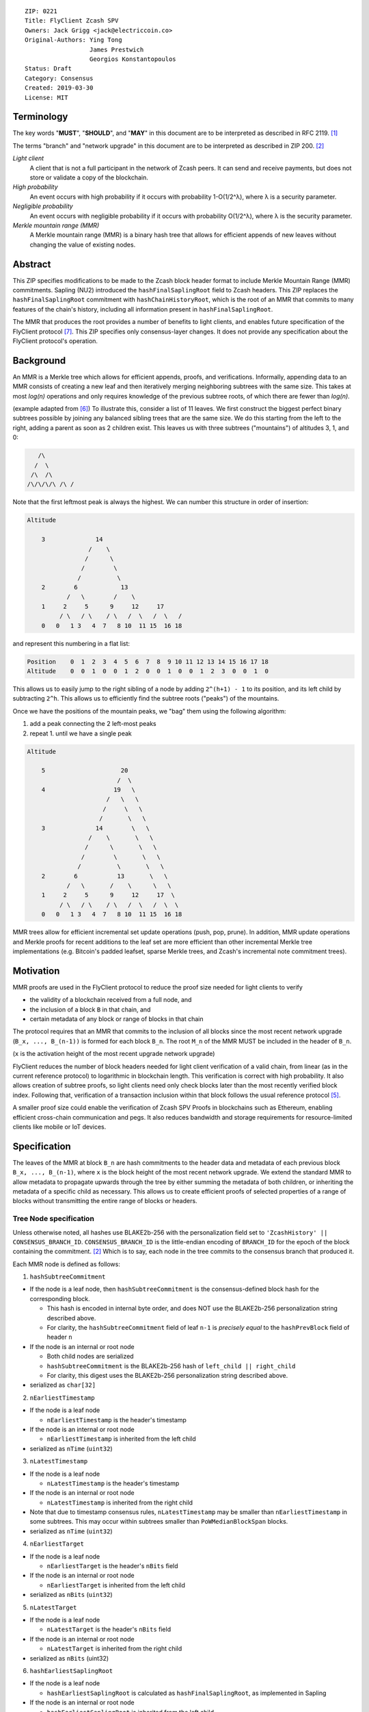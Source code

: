 ::

  ZIP: 0221
  Title: FlyClient Zcash SPV
  Owners: Jack Grigg <jack@electriccoin.co>
  Original-Authors: Ying Tong
                    James Prestwich
                    Georgios Konstantopoulos
  Status: Draft
  Category: Consensus
  Created: 2019-03-30
  License: MIT

Terminology
===========

The key words "**MUST**", "**SHOULD**", and "**MAY**" in this document are to be
interpreted as described in RFC 2119. [#RFC2119]_

The terms "branch" and "network upgrade" in this document are to be interpreted as
described in ZIP 200. [#zip-0200]_

*Light client*
  A client that is not a full participant in the network of Zcash peers. It can send and
  receive payments, but does not store or validate a copy of the blockchain.

*High probability*
  An event occurs with high probability if it occurs with probability 1-O(1/2^λ), where λ
  is a security parameter.

*Negligible probability*
  An event occurs with negligible probability if it occurs with probability O(1/2^λ),
  where λ is the security parameter.

*Merkle mountain range (MMR)*
  A Merkle mountain range (MMR) is a binary hash tree that allows for efficient appends of
  new leaves without changing the value of existing nodes.


Abstract
========

This ZIP specifies modifications to be made to the Zcash block header format to include
Merkle Mountain Range (MMR) commitments. Sapling (NU2) introduced the
``hashFinalSaplingRoot`` field to Zcash headers. This ZIP replaces the
``hashFinalSaplingRoot`` commitment with ``hashChainHistoryRoot``, which is the root of an
MMR that commits to many features of the chain's history, including all information
present in ``hashFinalSaplingRoot``.

The MMR that produces the root provides a number of benefits to light clients, and enables
future specification of the FlyClient protocol [#FlyClient]_. This ZIP specifies only
consensus-layer changes. It does not provide any specification about the FlyClient
protocol's operation.


Background
==========

An MMR is a Merkle tree which allows for efficient appends, proofs, and verifications.
Informally, appending data to an MMR consists of creating a new leaf and then iteratively
merging neighboring subtrees with the same size. This takes at most `log(n)` operations
and only requires knowledge of the previous subtree roots, of which there are fewer than
`log(n)`.

(example adapted from [#mimblewimble]_)
To illustrate this, consider a list of 11 leaves. We first construct the biggest perfect
binary subtrees possible by joining any balanced sibling trees that are the same size. We
do this starting from the left to the right, adding a parent as soon as 2 children exist.
This leaves us with three subtrees ("mountains") of altitudes 3, 1, and 0:

.. code-block:: C

       /\
      /  \
     /\  /\
    /\/\/\/\ /\ /

Note that the first leftmost peak is always the highest. We can number this structure in
order of insertion:

.. code-block:: C

    Altitude

        3              14
                     /    \
                    /      \
                   /        \
                  /          \
        2        6            13
               /   \        /    \
        1     2     5      9     12     17
             / \   / \    / \   /  \   /  \   /
        0   0   1 3   4  7   8 10  11 15  16 18

and represent this numbering in a flat list:

.. code-block:: python

    Position    0  1  2  3  4  5  6  7  8  9 10 11 12 13 14 15 16 17 18
    Altitude    0  0  1  0  0  1  2  0  0  1  0  0  1  2  3  0  0  1  0

This allows us to easily jump to the right sibling of a node by adding ``2^(h+1) - 1`` to
its position, and its left child by subtracting ``2^h``.  This allows us to efficiently
find the subtree roots ("peaks") of the mountains.

Once we have the positions of the mountain peaks, we "bag" them using the following
algorithm:

1. add a peak connecting the 2 left-most peaks
2. repeat 1. until we have a single peak

.. code-block:: C

    Altitude

        5                     20
                             /  \
        4                   19   \
                          /   \   \
                         /     \   \
                        /       \   \
        3              14        \   \
                     /    \       \   \
                    /      \       \   \
                   /        \       \   \
                  /          \       \   \
        2        6           13       \   \
               /   \       /    \      \   \
        1     2     5      9     12     17  \
             / \   / \    / \   /  \   /  \  \
        0   0   1 3   4  7   8 10  11 15  16 18

MMR trees allow for efficient incremental set update operations (push, pop, prune). In
addition, MMR update operations and Merkle proofs for recent additions to the leaf set are
more efficient than other incremental Merkle tree implementations (e.g. Bitcoin's padded
leafset, sparse Merkle trees, and Zcash's incremental note commitment trees).


Motivation
==========

MMR proofs are used in the FlyClient protocol to reduce the proof size needed for light
clients to verify

- the validity of a blockchain received from a full node, and
- the inclusion of a block ``B`` in that chain, and
- certain metadata of any block or range of blocks in that chain

The protocol requires that an MMR that commits to the inclusion of all blocks since the
most recent network upgrade (``B_x, ..., B_(n-1))`` is formed for each block ``B_n``. The
root ``M_n`` of the MMR MUST be included in the header of ``B_n``.

(``x`` is the activation height of the most recent upgrade network upgrade)

FlyClient reduces the number of block headers needed for light client verification of a
valid chain, from linear (as in the current reference protocol) to logarithmic in
blockchain length. This verification is correct with high probability. It also allows
creation of subtree proofs, so light clients need only check blocks later than the most
recently verified block index. Following that, verification of a transaction inclusion
within that block follows the usual reference protocol [#zip-0307]_.

A smaller proof size could enable the verification of Zcash SPV Proofs in blockchains such
as Ethereum, enabling efficient cross-chain communication and pegs. It also reduces
bandwidth and storage requirements for resource-limited clients like mobile or IoT
devices.


Specification
=============

The leaves of the MMR at block ``B_n`` are hash commitments to the header data and
metadata of each previous block ``B_x, ..., B_(n-1)``, where ``x`` is the block height of
the most recent network upgrade. We extend the standard MMR to allow metadata to propagate
upwards through the tree by either summing the metadata of both children, or inheriting
the metadata of a specific child as necessary. This allows us to create efficient proofs
of selected properties of a range of blocks without transmitting the entire range of
blocks or headers.

Tree Node specification
-----------------------

Unless otherwise noted, all hashes use BLAKE2b-256 with the personalization field set to
``'ZcashHistory' || CONSENSUS_BRANCH_ID``. ``CONSENSUS_BRANCH_ID`` is the little-endian
encoding of ``BRANCH_ID`` for the epoch of the block containing the commitment.
[#zip-0200]_ Which is to say, each node in the tree commits to the consensus branch that
produced it.

Each MMR node is defined as follows:

1. ``hashSubtreeCommitment``

- If the node is a leaf node, then ``hashSubtreeCommitment`` is the consensus-defined
  block hash for the corresponding block.

  * This hash is encoded in internal byte order, and does NOT use the BLAKE2b-256
    personalization string described above.
  * For clarity, the ``hashSubtreeCommitment`` field of leaf ``n-1`` is *precisely equal*
    to the ``hashPrevBlock`` field of header ``n``

- If the node is an internal or root node

  * Both child nodes are serialized
  * ``hashSubtreeCommitment`` is the BLAKE2b-256 hash of ``left_child || right_child``
  * For clarity, this digest uses the BLAKE2b-256 personalization string described above.
- serialized as ``char[32]``

2. ``nEarliestTimestamp``

- If the node is a leaf node

  * ``nEarliestTimestamp`` is the header's timestamp

- If the node is an internal or root node

  * ``nEarliestTimestamp`` is inherited from the left child

- serialized as ``nTime`` (``uint32``)

3. ``nLatestTimestamp``

- If the node is a leaf node

  * ``nLatestTimestamp`` is the header's timestamp

- If the node is an internal or root node

  * ``nLatestTimestamp`` is inherited from the right child

- Note that due to timestamp consensus rules, ``nLatestTimestamp`` may be smaller than
  ``nEarliestTimestamp`` in some subtrees. This may occur within subtrees smaller than
  ``PoWMedianBlockSpan`` blocks.
- serialized as ``nTime`` (``uint32``)

4. ``nEarliestTarget``

- If the node is a leaf node

  * ``nEarliestTarget`` is the header's ``nBits`` field

- If the node is an internal or root node

  * ``nEarliestTarget`` is inherited from the left child

- serialized as ``nBits`` (``uint32``)

5. ``nLatestTarget``

- If the node is a leaf node

  * ``nLatestTarget`` is the header's ``nBits`` field

- If the node is an internal or root node

  * ``nLatestTarget`` is inherited from the right child

- serialized as ``nBits`` (uint32)

6. ``hashEarliestSaplingRoot``

- If the node is a leaf node

  * ``hashEarliestSaplingRoot`` is calculated as ``hashFinalSaplingRoot``, as implemented
    in Sapling

- If the node is an internal or root node

  * ``hashEarliestSaplingRoot`` is inherited from the left child

- serialized as ``char[32]``

7. ``hashLatestSaplingRoot``

- If the node is a leaf node

  * ``hashLatestSaplingRoot`` is calculated as ``hashFinalSaplingRoot``, as implemented in
    Sapling

- If the node is an internal or root node

  * ``hashLatestSaplingRoot`` is inherited from the right child

- serialized as ``char[32]``

8. ``nSubTreeTotalWork``

- If the node is a leaf node

  * ``nSubTreeTotalWork`` is the protocol-defined work of the block:
    `floor(2 ** 256 / (ToTarget(nBits) + 1))`. [#block-work]_

- If the node is an internal or root node

  * ``nSubTreeTotalWork`` is the sum of the ``nSubTreeTotalWork`` fields of both children
  * Computations modulo 2<sup>256</sup> are fine here; cumulative chain work is similarly
    assumed elsewhere in the Zcash ecosystem to be at most 2<sup>256</sup> (as inherited
    from Bitcoin). The computed work factors are, on average, equal to the computational
    efforts involved in the creation of the corresponding blocks, and an aggregate effort
    of 2<sup>256</sup> or more is infeasible in practice.

- serialized as ``uint256``

9. ``nEarliestHeight``

- If the node is a leaf node

  * ``nEarliestHeight`` is the header's height

- If the node is an internal or root node

  * ``nEarliestHeight`` is inherited from the left child

- serialized as ``CompactSize uint``

10. ``nLatestHeight``

- If the node is a leaf node

  * ``nLatestHeight`` the header's height

- If the node is an internal or root node

  * ``nLatestHeight`` is inherited from the right child
  * serialized as ``CompactSize uint``

11. ``nSaplingTxCount``

- If the node is a leaf node

  * ``nSaplingTxCount`` is the number of transactions in the leaf block where either of
    ``vShieldedSpend`` or `vShieldedOutput` is non-empty

- If the node is an internal or root node

  * ``nSaplingTxCount`` is the sum of the ``nSaplingTxCount`` field of both children

- serialized as ``CompactSize uint``

Each node, when serialized, is between 147 and 171 bytes long. The canonical serialized
representation of a node is used whenever creating child commitments for future nodes.
Other than the metadata commitments, the MMR tree's construction is standard.

Once the MMR has been generated, we produce ``hashChainHistoryRoot``, which we define as
the BLAKE2b-256 digest of the serialization of the root node.


Tree nodes and hashing (pseudocode)
-----------------------------------

.. code-block:: python

    CONSENSUS_BRANCH_ID: bytes = b''


    def H(msg: bytes) -> bytes:
        return blake2b256(msg, personalization=b'ZcashHistory' + CONSENSUS_BRANCH_ID)

    class ZcashMMRNode():
        # leaf nodes have no children
        left_child: 'Optional[ZcashMMRNode]'
        right_child: 'Optional[ZcashMMRNode]'

        # commitments
        hashSubtreeCommitment: bytes
        nEarliestTimestamp: int
        nLatestTimestamp: int
        nEarliestTarget: int
        nLatestTarget: int
        hashEarliestSaplingRoot: bytes # left child's sapling root
        hashLatestSaplingRoot: bytes # right child's sapling root
        nSubTreeTotalWork: int  # total difficulty accumulated within each subtree
        nEarliestHeight: int
        nLatestHeight: int
        nSaplingTxCount: int # number of Sapling transactions in block

        @classmethod
        def from_block(Z, block: ZcashBlock) -> 'ZcashMMRNode':
            '''Create a leaf node from a block'''
            return Z(
                left_child=None,
                right_child=None,
                hashSubtreeCommitment=block.header_hash,
                nEarliestTimestamp=block.timestamp,
                nLatestTimestamp=block.timestamp,
                nEarliestTarget=block.nBits,
                nLatestTarget=block.nBits,
                hashEarliestSaplingRoot=block.sapling_root,
                hashLatestSaplingRoot=block.sapling_root,
                nSubTreeTotalWork=calculate_work(block.nBits),
                nEarliestHeight=block.height,
                nLatestHeight=block.height,
                nSaplingTxCount=block.sapling_tx_count)

        def serialize(self) -> bytes:
            '''serializes a node'''
            return (
                self.hashSubtreeCommitment
                + serialize_uint32(self.nEarliestTimestamp)
                + serialize_uint32(self.nLatestTimestamp)
                + serialize_uint32(self.nEarliestTarget)
                + serialize_uint32(self.nLatestTarget)
                + hashEarliestSaplingRoot
                + hashLatestSaplingRoot
                + serialize_uint256(self.nSubTreeTotalWork)
                + serialize_compact_uint(self.nEarliestHeight)
                + serialize_compact_uint(self.nLatestHeight)
                + serialize_compact_uint(self.nSaplingTxCount))


    def make_parent(
            left_child: ZcashMMRNode,
            right_child: ZcashMMRNode) -> ZcashMMRNode:
        return ZcashMMRNode(
            left_child=left_child,
            right_child=right_child,
            hashSubtreeCommitment=H(left_child.serialize() + right_child.serialize()),
            nEarliestTimestamp=left_child.nEarliestTimestamp,
            nLatestTimestamp=right_child.nLatestTimestamp,
            nEarliestTarget=left_child.nEarliestTarget,
            nLatestTarget=right_child.nLatestTarget,
            hashEarliestSaplingRoot=left_child.sapling_root,
            hashLatestSaplingRoot=right_child.sapling_root,
            nSubTreeTotalWork=left_child.nSubTreeTotalWork + right_child.nSubTreeTotalWork,
            nEarliestHeight=left_child.nEarliestHeight,
            nLatestHeight=right_child.nLatestHeight,
            nSaplingTxCount=left_child.nSaplingTxCount + right_child.nSaplingTxCount)

    def make_root_commitment(root: ZcashMMRNode) -> bytes:
        '''Makes the root commitment for a blockheader'''
        return H(root.serialize())

Incremental push and pop (pseudocode)
-------------------------------------

With each new block ``B_n``, we append a new MMR leaf node corresponding to block
``B_(n-1)``. The ``append`` operation is detailed below in pseudocode (adapted from
[#FlyClient]_):

.. code-block:: python

    def get_peaks(node: ZcashMMRNode) -> List[ZcashMMRNode]:
        peaks: List[ZcashMMRNode] = []

        # Get number of leaves.
        leaves = latest_height - (earliest_height - 1)

        # Check if the number of leaves is a power of two.
        if (leaves & (leaves - 1)) == 0:
            # Tree is full, hence a single peak. This also covers the
            # case of a single isolated leaf.
            peaks.append(node)
        else:
            # If the number of leaves is not a power of two, then this
            # node must be internal, and cannot be a peak.
            peaks.extend(get_peaks(left_child))
            peaks.extend(get_peaks(right_child))

        return peaks


    def bag_peaks(peaks: List[ZcashMMRNode]) -> ZcashMMRNode:
        '''
        "Bag" a list of peaks, and return the final root
        '''
        root = peaks[0]
        for i in range(1, len(peaks)):
            root = make_parent(root, peaks[i])
        return root


    def append(root: ZcashMMRNode, leaf: ZcashMMRNode) -> ZcashMMRNode:
        '''Append a leaf to an existing tree, return the new tree root'''
        # recursively find a list of peaks in the current tree
        peaks: List[ZcashMMRNode] = get_peaks(root)
        merged: List[ZcashMMRNode] = []

        # Merge peaks from right to left. 
        # This will produce a list of peaks in reverse order
        current = leaf
        for peak in peaks[::-1]:
            current_leaves = current.latest_height - (current.earliest_height - 1)
            peak_leaves = peak.latest_height - (peak.earliest_height - 1)

            if current_leaves == peak_leaves:
                current = make_parent(peak, current)
            else:
                merged.append(current)
                current = peak
        merged.append(current)

        # finally, bag the merged peaks
        return bag_peaks(merged[::-1])

In case of a block reorg, we have to delete the latest (i.e. rightmost) MMR leaf nodes, up
to the reorg length. This operation is ``O(log(k))`` where ``k`` is the number of leaves
in the right subtree of the MMR root.

.. code-block:: python

    def delete(root: ZcashMMRNode) -> ZcashMMRNode:
        '''
        Delete the rightmost leaf node from an existing MMR
        Return the new tree root
        '''

        n_leaves = root.latest_height - (root.earliest_height - 1)
        # if there were an odd number of leaves,
        # simply replace root with left_child
        if n_leaves & 1:
            return root.left_child

        # otherwise, we need to re-bag the peaks.
        else:
            # first peak
            peaks = [root.left_child]

            # we do this traversing the right (unbalanced) side of the tree
            # we keep the left side (balanced subtree or leaf) of each subtree
            # until we reach a leaf
            subtree_root = root.right_child
            while subtree_root.left_child:
                peaks.push(subtree_root.left_child)
                subtree_root = subtree_root.right_child

        new_root = bag_peaks(peaks)
        return new_root

Block header semantics and consensus rules
------------------------------------------

The ``hashFinalSaplingRoot`` block header field (which was named ``hashReserved`` prior to
the Sapling network upgrade) is renamed to ``hashLightClientRoot``, to reflect its usage
by light clients.

Prior to activation of the Heartwood network upgrade, this existing consensus rule on
block headers (adjusted for the renamed field) is enforced: [#block-header]_

    [Sapling onward] ``hashLightClientRoot`` MUST be LEBS2OSP<sub>256</sub>(rt) where rt
    is the root of the Sapling note commitment tree for the final Sapling tree state of
    this block.

Once the Heartwood network upgrade activates, ``hashLightClientRoot`` MUST be set to the
value of ``hashChainHistoryRoot`` as specified above.

The block header byte format and version are not altered by this ZIP.


Rationale
=========

Tree nodes
----------

Nodes in the commitment tree are canonical and immutable. They are cheap to generate, as
(with the exception of ``nSaplingTxCount``) all metadata is already generated during
block construction and/or checked during block validation. Nodes are relatively compact in
memory. Approximately 140,000 blocks have elapsed since Sapling activation. Assuming a 164
byte commitment to each of these, we would have generated approximately 24 MB of
additional storage cost for the set of leaf nodes (and an additional ~24 MB for storage of
intermediate nodes).

``hashSubtreeCommitment`` forms the strucuture of the commitment tree. Other metadata
commitments were chosen to serve specific purposes. Variable-length commitments are placed
last, so that most metadata in a node can be directly indexed. We considered using
fixed-length commitments here, but opted for variable-length, in order to marginally
reduce the memory requirements for managing and updating the commitment trees.

In leaf nodes, some information is repeated. We chose to do this so that leaf nodes could
be treated identically to internal and root nodes for all algorithms and (de)serializers.
Leaf nodes are easily identifiable, as they will show proof of work in the
``hashSubtreeCommitment`` field, and their block range (calculated as
``nLatestHeight - (nEarliestHeight - 1)``) will be precisely 1. For the same reason, we
change the semantics of ``hashSubtreeCommitment`` in leaf nodes to commit

Personalized BLAKE2b-256 was selected to match existing Zcash conventions. Adding the
consensus branch ID to the hash personalization string ensures that valid nodes from one
branch cannot be used to make false statements about parallel consensus branches.

FlyClient Requirements and Recommendations
``````````````````````````````````````````
These commitments enable FlyClient in the variable-difficulty model. Specifically, they
allow light clients to reason about application of the difficulty adjustment algorithm
over a range of blocks. They were chosen via discussion with an author of the FlyClient
paper.

- ``nEarliestTimestamp``
- ``nLatestTimestamp``
- ``nEarliestTarget``
- ``nLatestTarget``
- ``nEarliestHeight``
- ``nLatestHeight``
- ``nSubTreeTotalWork``

Non-FlyClient Commitments
`````````````````````````
Additional metadata commitments were chosen primarily to improve light client security
guarantees. We specified commitments where we could see an obvious security benefit, but
there may be other useful metadata that we missed. We're interested in feedback and
suggestions from the implementers of the current light client.

We considered adding a commitment to the nullifier vector at each block. We would
appreciate comments from light client teams on the utility of this commitment, as well as
the proper serialization and commitment format for the nullifier vector.

- ``hashEarliestSaplingRoot``

  * Committing to the earliest Sapling root of a range of blocks allows light clients to
  check the consistency of treestate transitions over a range of blocks, without
  recalculating the root from genesis.

- ``hashLatestSaplingRoot``

  * This commitment serves the same purpose as ``hashFinalSaplingRoot`` in current Sapling
    semantics.
  * However, because the MMR tree commits to blocks ``B_x ... B_(n-1)``, the latest
    commitment will describe the final treestate of the previous block, rather than the
    current block.
  * Concretely: block 500 currently commits to the final treestate of block 500 in its
    header. With this ZIP, block 500 will commit to all roots up to block 499, but not the
    final root of block 500.
  * We feel this is an acceptable tradeoff. Using the most recent treestate as a
    transaction anchor is already unsafe in reorgs. Clients should never use the most
    recent treestate to generate transactions, so it is acceptable to delay commitment by
    one block.

- ``nSaplingTxCount``

  * By committing to the number of Sapling transactions in blocks (and ranges of blocks),
    a light client may reliably learn whether a malicious server is witholding any
    Sapling transactions.
  * In addition, this commitment allows light clients to avoid syncing header ranges that
    do not contain Sapling transactions. As the primary cost of a light client is
    transmission of equihash solution information in block headers, this optimization
    would significantly decrease the bandwidth requirements of light clients.
  * An earlier draft of this ZIP committed to the number of shielded transactions,
    counting both Sprout and Sapling. This commitment would not have been useful to light
    clients that only support Sapling addresses; they would not be able to distinguish
    between Sapling transactions being maliciously withheld, and Sprout transactions not
    being requested.
  * A commitment to the number of Sprout transactions in blocks was not included, because
    Sprout addresses are effectively deprecated at this point, and will not be supported
    by any light clients.
  * If a future network upgrade introduced a new shielded pool, a new commitment to that
    pool's transactions would be added, to similarly enable future light clients that do
    not support Sapling addresses.

Header Format Change
--------------------

The primary goal of the original authors was to minimize header changes; in particular,
they preferred not to introduce changes that could affect mining hardware or embedded
software. Altering the block header format would require changes throughout the ecosystem,
so we decided against adding ``hashChainHistoryRoot`` to the header as a new field.

ZIP 301 states that "[Miner client software] SHOULD alert the user upon receiving jobs
containing block header versions they do not know about or support, and MUST ignore such
jobs." [#zip-0301]_ As the only formally-defined block header version is 4, any header
version change requires changes to miner client software in order for miners to handle new
jobs from mining pools. We therefore do not alter the block version for this semantic
change. This does not make block headers ambiguous to interpret, because blocks commit to
their block height inside their coinbase transaction, [#bip-0034]_ and they are never
handled in a standalone context (unlike transactions, which exist in the mempool outside
of blocks).

Replacing ``hashFinalSaplingRoot`` with ``hashChainHistoryRoot`` does introduce the
theoretical possibility of an attack where a miner constructs a Sapling commitment tree
update that results in the same 32-byte value as the MMR root. We don't consider this a
realistic attack, both because the adversary would need to find a preimage over 32 layers
of Pedersen hash, and because light clients already need to update their code to include
the consensus branch ID for the Heartwood network upgrade, and can simultaneously make
changes to not rely on the value of this header field being the Sapling tree root.

We also considered putting ``hashChainHistoryRoot`` in the ``hashPrevBlock`` field as it
commits to the entire chain history, but quickly realized it would require massive
refactoring of the existing code base and would negatively impact performance. Reorgs in
particular are fragile, performance-critical, and rely on backwards iteration over the
chain history. If a chain were to be designed from scratch there may be some efficient
implementation that would join these commitments, but it is clearly not appropriate for
Zcash as it exists.


Security and Privacy Considerations
===================================

This ZIP imposes an additional validation cost on new blocks. While this validation cost
is small, it may exacerbate any existing DoS opportunities, particularly during abnormal
events like long reorgs. Fortunately, these costs are logarithmic in the number of delete
and append operations. In the worst case scenario, a well-resourced attacker could
maintain 2 chains of approximately equal length, and alternate which chain they extend.
This would result in repeated reorgs of increasing length.

Given the performance of BLAKE2b, we expect this validation cost to be negligible.
However, it seems prudent to benchmark potential MMR implementations during the
implementation process. Should the validation cost be higher than expected, there are
several potential mitigations, e.g. holding recently seen nodes in memory after a reorg.

Generally, header commitments have no impact on privacy. However, FlyClient has additional
security and privacy implications. Because FlyClient is a motivating factor for this ZIP,
it seems prudent to include a brief overview. A more in-depth security analysis of
FlyClient should be performed before designing a FlyClient-based light client ecosystem
for Zcash.

FlyClient, like all light clients, requires a connection to a light client server. That
server may collect information about client requests, and may use that information to
attempt to deanonymize clients. However, because FlyClient proofs are non-interactive and
publicly verifiable, they could be shared among many light clients after the initial
server interaction.

FlyClient proofs are probabilistic. When properly constructed, there is negligible
probability that a dishonest chain commitment will be accepted by the verifier. The
security analysis assumes adversary mining power is bounded by a known fraction of
combined mining power of honest nodes, and cannot drop or tamper with messages between
client and full nodes. It also assumes the client is connected to at least one full node
and knows the genesis block. However, these security properties have not been examined
closely in chain models with rapidly-adjusting difficulty.


Additional Reading
==================

- `Bitcoin difficulty calculation <https://en.bitcoin.it/wiki/Difficulty>`_
- `Flyclient enabled geth fork by FlyClient authors <https://github.com/mahdiz/flyeth>`_
- `ECIP-1055: Succinct PoW Using Merkle Mountain Ranges <https://github.com/etclabscore/ECIPs/pull/11/files?short_path=44c106e#diff-44c106ea0ef54fab09596596934d3d15>`_
- `Grin project MMR implementation in Rust <https://github.com/mimblewimble/grin/tree/milestone/2.0.0/core/src/core>`_
- `Tari Project MMR implementation in Rust <https://github.com/tari-project/tari/tree/development/infrastructure/merklemountainrange>`_
- `Beam Project MMR implementation in C++ <https://github.com/BeamMW/beam/blob/master/core/merkle.cpp>`_
- `Mimblewimble MMR docs <https://github.com/mimblewimble/grin/blob/master/doc/mmr.md>`_
- `MMR Python implementation <https://github.com/proofchains/python-proofmarshal/blob/master/proofmarshal/mmr.py>`_
- `Tari MMR documentation <https://docs.rs/merklemountainrange/0.0.1/src/merklemountainrange/lib.rs.html#23-183>`_
- `Zcash Protocol Specification, Version 2018.0-beta-37 [Overwinter+Sapling] <https://github.com/zcash/zips/blob/master/protocol/protocol.pdf>`_
- `opentimestamps-server Merkle Mountain Range documentation <https://github.com/opentimestamps/opentimestamps-server/blob/master/doc/merkle-mountain-range.md>`_


References
==========

.. [#RFC2119] `Key words for use in RFCs to Indicate Requirement Levels <https://tools.ietf.org/html/rfc2119>`_
.. [#zip-0200] `ZIP 200: Network Upgrade Mechanism <https://github.com/zcash/zips/blob/master/zip-0200.rst>`_
.. [#block-work] `Section 7.6.5: Definition of Work. Zcash Protocol Specification, Version 2020.1.1 [Overwinter+Sapling+Blossom] or later <https://zips.z.cash/protocol/protocol.pdf#workdef>`_
.. [#zcashBlock] `Zcash block primitive <https://github.com/zcash/zcash/blob/master/src/primitives/block.h>`_
.. [#zip-0307] `ZIP 307: Light Client Protocol for Payment Detection <https://github.com/zcash/zips/pull/226>`_
.. [#mimblewimble] `MimbleWimble Grin MMR implementation <https://github.com/mimblewimble/grin/blob/aedac483f5a116b91a8baf6acffd70e5f980b8cc/core/src/core/pmmr/pmmr.rs>`_
.. [#FlyClient] `FlyClient protocol <https://eprint.iacr.org/2019/226.pdf>`_
.. [#block-header] `Section 7.5: Block Header. Zcash Protocol Specification, Version 2020.1.1 [Overwinter+Sapling+Blossom] or later <https://zips.z.cash/protocol/protocol.pdf#blockheader>`_
.. [#zip-0301] `ZIP 301: Zcash Stratum Protocol <https://github.com/zcash/zips/pull/78>`_
.. [#bip-0034] `BIP 34: Block v2, Height in Coinbase <https://github.com/bitcoin/bips/blob/master/bip-0034.mediawiki>`_
